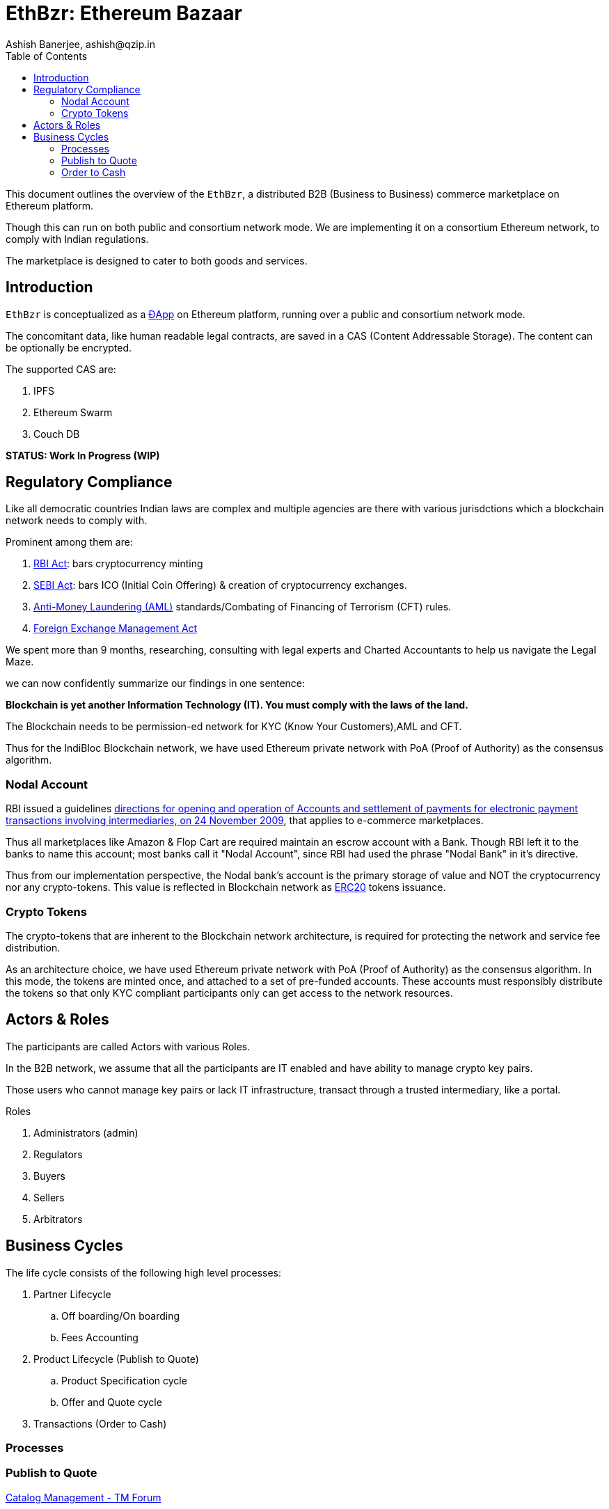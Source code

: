 = EthBzr: Ethereum Bazaar
:author: Ashish Banerjee, ashish@qzip.in
:version: 03-jun-2018 (WIP)
:tags: Bockchain, Ethereum, commerce
:toc:

This document outlines the overview of the `EthBzr`, a distributed B2B (Business to Business) commerce marketplace on Ethereum platform.

Though this can run on both public and consortium network mode. We are implementing it on a consortium Ethereum network, to comply with Indian regulations.

The marketplace is designed to cater to both goods and services.

== Introduction
`EthBzr` is conceptualized as a https://en.wikipedia.org/wiki/Decentralized_application[ĐApp] on Ethereum platform, running over a public and consortium network mode. 

The concomitant data, like human readable legal contracts, are saved in a CAS (Content Addressable Storage).
The content can be optionally be encrypted. 

.The supported CAS are:  
. IPFS
. Ethereum Swarm
. Couch DB


*STATUS: Work In Progress (WIP)*

== Regulatory Compliance
Like all democratic countries Indian laws are complex and multiple agencies are there with various jurisdctions which a blockchain network needs to comply with. 

Prominent among them are: 

. https://rbi.org.in/Scripts/OccasionalPublications.aspx?head=Reserve%20Bank%20of%20India%20Act[RBI Act]:   bars cryptocurrency minting
. https://www.sebi.gov.in/sebiweb/home/HomeAction.do?doListing=yes&sid=1&ssid=1&smid=0[SEBI Act]:   bars ICO (Initial Coin Offering) & creation of cryptocurrency exchanges.
. https://m.rbi.org.in/scripts/BS_ViewMasCirculardetails.aspx?id=8179[Anti-Money Laundering (AML)] standards/Combating of Financing of Terrorism (CFT) rules.
. https://www.rbi.org.in/scripts/fema.aspx[Foreign Exchange Management Act]

We spent more than 9 months, researching, consulting with legal experts and Charted Accountants to help us navigate the Legal Maze.

we can now confidently summarize our findings in one sentence:

**Blockchain is yet another Information Technology (IT). You must comply with the laws of the land.**

The Blockchain  needs to be permission-ed network for KYC (Know Your Customers),AML and CFT.

Thus for the IndiBloc Blockchain network, we have used Ethereum private network with PoA (Proof of Authority) as the consensus algorithm.


=== Nodal Account
RBI issued a guidelines https://www.rbi.org.in/scripts/NotificationUser.aspx?Mode=0&Id=5379[directions for opening and operation of Accounts and settlement of payments for electronic payment transactions involving intermediaries, on 24 November 2009], that applies to e-commerce marketplaces. 

Thus all marketplaces like Amazon & Flop Cart are required maintain an escrow account with a Bank. Though RBI left it to the banks to name this account; most banks call it "Nodal Account", since RBI had used the phrase "Nodal Bank" in it's directive.

Thus from our implementation perspective, the Nodal bank's account is the primary storage of value and NOT the cryptocurrency nor any crypto-tokens. This value is reflected in Blockchain network as https://en.wikipedia.org/wiki/ERC20[ERC20] tokens issuance.
  

=== Crypto Tokens
The crypto-tokens that are inherent to the Blockchain network architecture, is required for protecting the network and service fee distribution.

As an architecture choice, we have used Ethereum private network with PoA (Proof of Authority) as the consensus algorithm.
In this mode, the tokens are minted once, and attached to a set of pre-funded accounts. These accounts must responsibly distribute the tokens so that only KYC compliant participants only can get access to the network resources. 
 

== Actors & Roles
The participants are called Actors with various Roles.

In the B2B network, we assume that all the participants are IT enabled and have ability to manage crypto key pairs.

Those users who cannot manage key pairs or lack IT infrastructure, transact through a trusted intermediary, like a portal.

.Roles  
. Administrators (admin)
. Regulators
. Buyers
. Sellers
. Arbitrators

== Business Cycles

The life cycle consists of the following high level processes:

. Partner Lifecycle
.. Off boarding/On boarding
.. Fees Accounting
. Product Lifecycle (Publish to Quote)
.. Product Specification cycle
.. Offer and Quote cycle
. Transactions (Order to Cash)

=== Processes

=== Publish to Quote
https://www.tmforum.org/collaboration/catalog-management-project/[Catalog Management  - TM Forum]

==== Publish Catalog

image::B2B-UC01-PubCat.jpg[]  

==== Offer to Buy & Sell

==== Request for Quote

=== Order to Cash

==== Escrow
==== Place Order  
==== Deliver Order
==== Payment (Cash)


